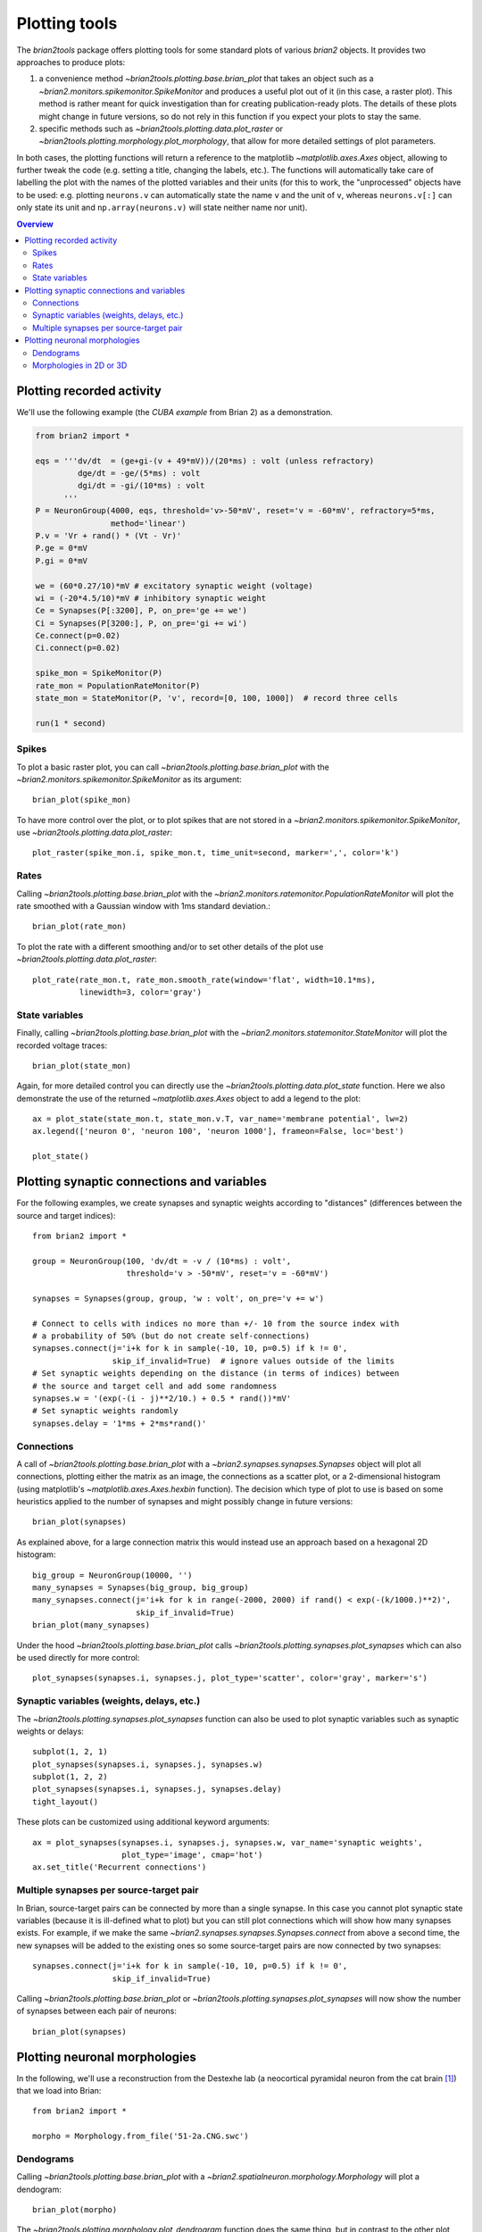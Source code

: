 Plotting tools
==============

The `brian2tools` package offers plotting tools for some standard plots of various `brian2` objects. It provides two
approaches to produce plots:

1. a convenience method `~brian2tools.plotting.base.brian_plot` that takes an object such as a
   `~brian2.monitors.spikemonitor.SpikeMonitor` and produces a useful plot out of it (in this case, a raster plot). This
   method is rather meant for quick investigation than for creating publication-ready plots. The details of these plots
   might change in future versions, so do not rely in this function if you expect your plots to stay the same.
2. specific methods such as `~brian2tools.plotting.data.plot_raster` or
   `~brian2tools.plotting.morphology.plot_morphology`, that allow for more detailed settings of plot parameters.

In both cases, the plotting functions will return a reference to the matplotlib `~matplotlib.axes.Axes` object, allowing
to further tweak the code (e.g. setting a title, changing the labels, etc.). The functions will automatically take care
of labelling the plot with the names of the plotted variables and their units (for this to work, the "unprocessed"
objects have to be used: e.g. plotting ``neurons.v`` can automatically state the name ``v`` and the unit of ``v``,
whereas ``neurons.v[:]`` can only state its unit and ``np.array(neurons.v)`` will state neither name nor unit).

.. contents::
    Overview
    :local:

Plotting recorded activity
--------------------------
We'll use the following example (the *CUBA example* from Brian 2) as a demonstration.

.. code:: python

    from brian2 import *

    eqs = '''dv/dt  = (ge+gi-(v + 49*mV))/(20*ms) : volt (unless refractory)
             dge/dt = -ge/(5*ms) : volt
             dgi/dt = -gi/(10*ms) : volt
          '''
    P = NeuronGroup(4000, eqs, threshold='v>-50*mV', reset='v = -60*mV', refractory=5*ms,
                    method='linear')
    P.v = 'Vr + rand() * (Vt - Vr)'
    P.ge = 0*mV
    P.gi = 0*mV

    we = (60*0.27/10)*mV # excitatory synaptic weight (voltage)
    wi = (-20*4.5/10)*mV # inhibitory synaptic weight
    Ce = Synapses(P[:3200], P, on_pre='ge += we')
    Ci = Synapses(P[3200:], P, on_pre='gi += wi')
    Ce.connect(p=0.02)
    Ci.connect(p=0.02)

    spike_mon = SpikeMonitor(P)
    rate_mon = PopulationRateMonitor(P)
    state_mon = StateMonitor(P, 'v', record=[0, 100, 1000])  # record three cells

    run(1 * second)

Spikes
~~~~~~
To plot a basic raster plot, you can call `~brian2tools.plotting.base.brian_plot` with the
`~brian2.monitors.spikemonitor.SpikeMonitor` as its argument::

    brian_plot(spike_mon)

.. image:: ../images/brian_plot_spike_mon.png

To have more control over the plot, or to plot spikes that are not stored in a
`~brian2.monitors.spikemonitor.SpikeMonitor`, use `~brian2tools.plotting.data.plot_raster`::

    plot_raster(spike_mon.i, spike_mon.t, time_unit=second, marker=',', color='k')

.. image:: ../images/plot_raster.png

Rates
~~~~~
Calling `~brian2tools.plotting.base.brian_plot` with the `~brian2.monitors.ratemonitor.PopulationRateMonitor` will plot
the rate smoothed with a Gaussian window with 1ms standard deviation.::

    brian_plot(rate_mon)

.. image:: ../images/brian_plot_rate_mon.svg

To plot the rate with a different smoothing and/or to set other details of the plot use
`~brian2tools.plotting.data.plot_raster`::

    plot_rate(rate_mon.t, rate_mon.smooth_rate(window='flat', width=10.1*ms),
              linewidth=3, color='gray')

.. image:: ../images/plot_rate.svg

State variables
~~~~~~~~~~~~~~~
Finally, calling `~brian2tools.plotting.base.brian_plot` with the `~brian2.monitors.statemonitor.StateMonitor` will plot
the recorded voltage traces::

    brian_plot(state_mon)

.. image:: ../images/brian_plot_state_mon.svg

Again, for more detailed control you can directly use the `~brian2tools.plotting.data.plot_state` function. Here we also
demonstrate the use of the returned `~matplotlib.axes.Axes` object to add a legend to the plot::

    ax = plot_state(state_mon.t, state_mon.v.T, var_name='membrane potential', lw=2)
    ax.legend(['neuron 0', 'neuron 100', 'neuron 1000'], frameon=False, loc='best')

    plot_state()

.. image:: ../images/plot_state.svg

Plotting synaptic connections and variables
-------------------------------------------
For the following examples, we create synapses and synaptic weights according to "distances" (differences between the
source and target indices)::

    from brian2 import *

    group = NeuronGroup(100, 'dv/dt = -v / (10*ms) : volt',
                        threshold='v > -50*mV', reset='v = -60*mV')

    synapses = Synapses(group, group, 'w : volt', on_pre='v += w')

    # Connect to cells with indices no more than +/- 10 from the source index with
    # a probability of 50% (but do not create self-connections)
    synapses.connect(j='i+k for k in sample(-10, 10, p=0.5) if k != 0',
                     skip_if_invalid=True)  # ignore values outside of the limits
    # Set synaptic weights depending on the distance (in terms of indices) between
    # the source and target cell and add some randomness
    synapses.w = '(exp(-(i - j)**2/10.) + 0.5 * rand())*mV'
    # Set synaptic weights randomly
    synapses.delay = '1*ms + 2*ms*rand()'

Connections
~~~~~~~~~~~
A call of `~brian2tools.plotting.base.brian_plot` with a `~brian2.synapses.synapses.Synapses` object will plot all
connections, plotting either the matrix as an image, the connections as a scatter plot, or a 2-dimensional histogram
(using matplotlib's `~matplotlib.axes.Axes.hexbin` function). The decision which type of plot to use is based on some
heuristics applied to the number of synapses and might possibly change in future versions::

    brian_plot(synapses)

.. image:: ../images/brian_plot_synapses.png

As explained above, for a large connection matrix this would instead use an approach based on a hexagonal 2D histogram::

    big_group = NeuronGroup(10000, '')
    many_synapses = Synapses(big_group, big_group)
    many_synapses.connect(j='i+k for k in range(-2000, 2000) if rand() < exp(-(k/1000.)**2)',
                          skip_if_invalid=True)
    brian_plot(many_synapses)

.. image:: ../images/brian_plot_synapses_big.png

Under the hood `~brian2tools.plotting.base.brian_plot` calls `~brian2tools.plotting.synapses.plot_synapses` which can
also be used directly for more control::

    plot_synapses(synapses.i, synapses.j, plot_type='scatter', color='gray', marker='s')

.. image:: ../images/plot_synapses_connections.svg

Synaptic variables (weights, delays, etc.)
~~~~~~~~~~~~~~~~~~~~~~~~~~~~~~~~~~~~~~~~~~
The `~brian2tools.plotting.synapses.plot_synapses` function can also be used to plot synaptic variables such as synaptic
weights or delays::

    subplot(1, 2, 1)
    plot_synapses(synapses.i, synapses.j, synapses.w)
    subplot(1, 2, 2)
    plot_synapses(synapses.i, synapses.j, synapses.delay)
    tight_layout()

.. image:: ../images/plot_synapses_weights_delays.svg

These plots can be customized using additional keyword arguments::

    ax = plot_synapses(synapses.i, synapses.j, synapses.w, var_name='synaptic weights',
                       plot_type='image', cmap='hot')
    ax.set_title('Recurrent connections')

.. image:: ../images/plot_synapses_weights_custom.png

Multiple synapses per source-target pair
~~~~~~~~~~~~~~~~~~~~~~~~~~~~~~~~~~~~~~~~
In Brian, source-target pairs can be connected by more than a single synapse. In this case you cannot plot synaptic
state variables (because it is ill-defined what to plot) but you can still plot connections which will show how many
synapses exists. For example, if we make the same `~brian2.synapses.synapses.Synapses.connect` from above a second time,
the new synapses will be added to the existing ones so some source-target pairs are now connected by two synapses::

    synapses.connect(j='i+k for k in sample(-10, 10, p=0.5) if k != 0',
                     skip_if_invalid=True)

Calling `~brian2tools.plotting.base.brian_plot` or `~brian2tools.plotting.synapses.plot_synapses` will now show the
number of synapses between each pair of neurons::

    brian_plot(synapses)

.. image:: ../images/brian_plot_multiple_synapses.png

Plotting neuronal morphologies
------------------------------
In the following, we'll use a reconstruction from the Destexhe lab (a neocortical pyramidal neuron from the cat
brain [#]_) that we load into Brian::

    from brian2 import *

    morpho = Morphology.from_file('51-2a.CNG.swc')

Dendograms
~~~~~~~~~~

Calling `~brian2tools.plotting.base.brian_plot` with a `~brian2.spatialneuron.morphology.Morphology` will plot a
dendogram::

    brian_plot(morpho)

.. image:: ../images/plot_dendrogram.svg

The `~brian2tools.plotting.morphology.plot_dendrogram` function does the same thing, but in contrast to the other
plot functions it does not allow any customization at the moment, so there is no benefit over using
`~brian2tools.plotting.base.brian_plot`.

.. _plotting_morphologies:

Morphologies in 2D or 3D
~~~~~~~~~~~~~~~~~~~~~~~~
In addition to the dendogram which only plots the general structure but not the actual morphology of the neuron in
space, you can plot the morphology using `~brian2tools.plotting.morphology.plot_morphology`. For a 3D morphology, this
will plot the morphology in 3D using the `Mayavi package`_ ::

    plot_morphology(morpho)

.. image:: ../images/plot_morphology_3d.png

For artificially created morphologies (where one might only use coordinates in 2D) or to get a quick view of a
morphology, you can also plot it in 2D (this will be done automatically if the coordinates are 2D only)::

    plot_morphology(morpho, plot_3d=False)

.. image:: ../images/plot_morphology_2d.svg

Both 2D and 3D morphology plots can be further customized, e.g. they can show the width of the compartments and do not
use the default alternation between blue and red for each section::

    plot_morphology(morpho, plot_3d=True, show_compartments=True,
                    show_diameter=True, colors=('darkblue',))

.. image:: ../images/plot_morphology_3d_diameters.png

.. _`Mayavi package`: http://docs.enthought.com/mayavi/mayavi/

.. [#] Available at http://neuromorpho.org/neuron_info.jsp?neuron_name=51-2a